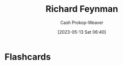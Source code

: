 :PROPERTIES:
:ID:       81c3d1db-a79d-4df0-b8f5-cae2cb096d75
:LAST_MODIFIED: [2023-05-13 Sat 06:40]
:END:
#+title: Richard Feynman
#+hugo_custom_front_matter: :slug "81c3d1db-a79d-4df0-b8f5-cae2cb096d75"
#+author: Cash Prokop-Weaver
#+date: [2023-05-13 Sat 06:40]
#+filetags: :person:
* Flashcards
